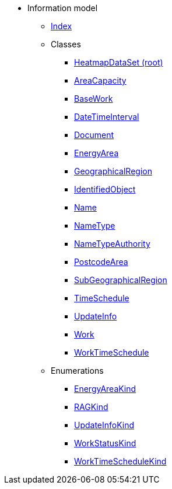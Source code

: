 [.truncate]
* Information model
** xref::index.adoc[Index]
** Classes
*** xref::class/HeatmapDataSet.adoc[HeatmapDataSet (root)]

*** xref::class/AreaCapacity.adoc[AreaCapacity]



*** xref::class/BaseWork.adoc[BaseWork]



*** xref::class/DateTimeInterval.adoc[DateTimeInterval]



*** xref::class/Document.adoc[Document]



*** xref::class/EnergyArea.adoc[EnergyArea]



*** xref::class/GeographicalRegion.adoc[GeographicalRegion]




*** xref::class/IdentifiedObject.adoc[IdentifiedObject]



*** xref::class/Name.adoc[Name]



*** xref::class/NameType.adoc[NameType]



*** xref::class/NameTypeAuthority.adoc[NameTypeAuthority]



*** xref::class/PostcodeArea.adoc[PostcodeArea]



*** xref::class/SubGeographicalRegion.adoc[SubGeographicalRegion]



*** xref::class/TimeSchedule.adoc[TimeSchedule]



*** xref::class/UpdateInfo.adoc[UpdateInfo]



*** xref::class/Work.adoc[Work]



*** xref::class/WorkTimeSchedule.adoc[WorkTimeSchedule]




** Enumerations
*** xref::enumeration/EnergyAreaKind.adoc[EnergyAreaKind]
*** xref::enumeration/RAGKind.adoc[RAGKind]
*** xref::enumeration/UpdateInfoKind.adoc[UpdateInfoKind]
*** xref::enumeration/WorkStatusKind.adoc[WorkStatusKind]
*** xref::enumeration/WorkTimeScheduleKind.adoc[WorkTimeScheduleKind]
